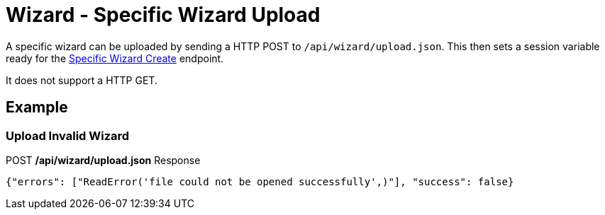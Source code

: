 = Wizard - Specific Wizard Upload

A specific wizard can be uploaded by sending a HTTP POST to `/api/wizard/upload.json`. This then sets a session variable ready for the link:Wizard%20-%20Specific%20Wizard%20Create.adoc[Specific Wizard Create] endpoint.

It does not support a HTTP GET.

== Example

=== Upload Invalid Wizard
.POST */api/wizard/upload.json* Response
[source,json]
----
{"errors": ["ReadError('file could not be opened successfully',)"], "success": false}
----